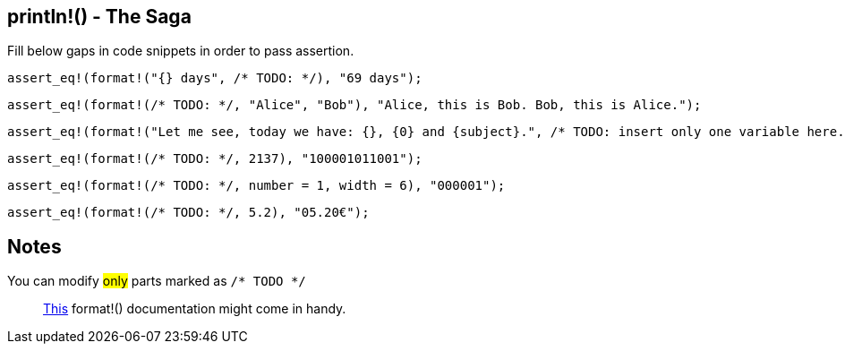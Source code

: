 :title: Print line - The Saga
:description: First part of printing line macro The Saga
:category: Default

== println!() - The Saga

Fill below gaps in code snippets in order to pass assertion.

[source,rust]
----
assert_eq!(format!("{} days", /* TODO: */), "69 days");
----

[source,rust]
----
assert_eq!(format!(/* TODO: */, "Alice", "Bob"), "Alice, this is Bob. Bob, this is Alice.");
----

[source,rust]
----
assert_eq!(format!("Let me see, today we have: {}, {0} and {subject}.", /* TODO: insert only one variable here. */), "Let me see, today we have: Math, Math and Math.");
----

[source,rust]
----
assert_eq!(format!(/* TODO: */, 2137), "100001011001");
----

[source,rust]
----
assert_eq!(format!(/* TODO: */, number = 1, width = 6), "000001");
----

[source,rust]
----
assert_eq!(format!(/* TODO: */, 5.2), "05.20€");
----

== Notes
You can modify #only# parts marked as `/* TODO */`

> https://doc.rust-lang.org/std/fmt/index.html[This] format!() documentation might come in handy.
